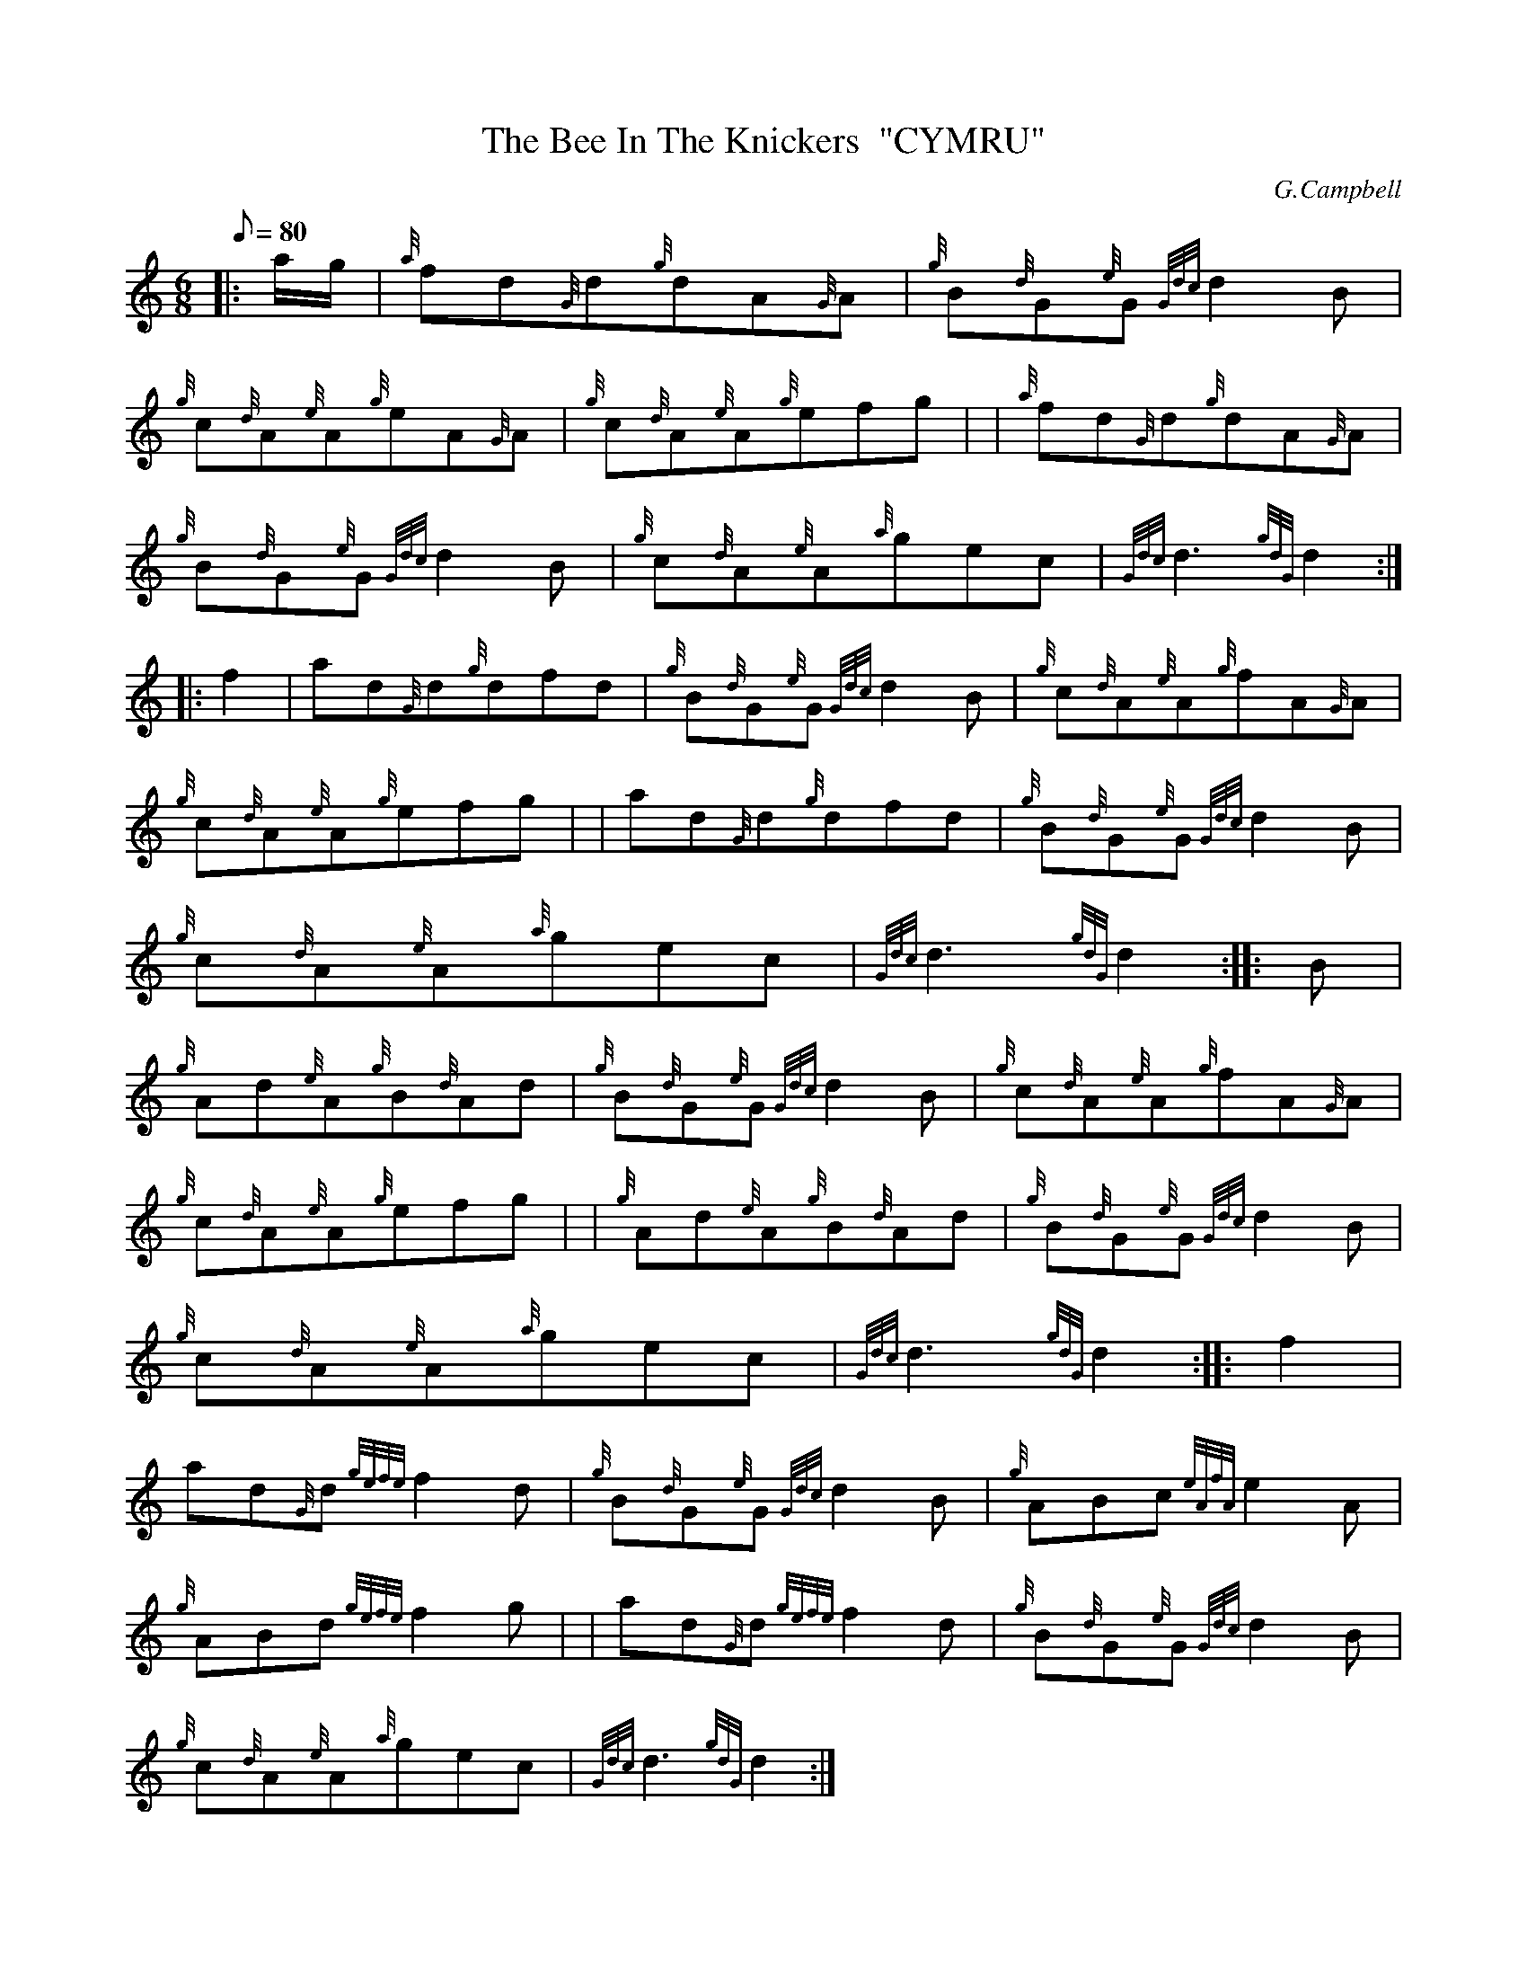 X: 1
T:The Bee In The Knickers  "CYMRU"
M:6/8
L:1/8
Q:80
C:G.Campbell
S:Jig
K:HP
|: a/2g/2|
{a}fd{G}d{g}dA{G}A|
{g}B{d}G{e}G{Gdc}d2B|  !
{g}c{d}A{e}A{g}eA{G}A|
{g}c{d}A{e}A{g}efg| |
{a}fd{G}d{g}dA{G}A|  !
{g}B{d}G{e}G{Gdc}d2B|
{g}c{d}A{e}A{a}gec|
{Gdc}d3{gdG}d2:| |:  !
f2|
ad{G}d{g}dfd|
{g}B{d}G{e}G{Gdc}d2B|
{g}c{d}A{e}A{g}fA{G}A|  !
{g}c{d}A{e}A{g}efg| |
ad{G}d{g}dfd|
{g}B{d}G{e}G{Gdc}d2B|  !
{g}c{d}A{e}A{a}gec|
{Gdc}d3{gdG}d2:| |:
B|  !
{g}Ad{e}A{g}B{d}Ad|
{g}B{d}G{e}G{Gdc}d2B|
{g}c{d}A{e}A{g}fA{G}A|  !
{g}c{d}A{e}A{g}efg| |
{g}Ad{e}A{g}B{d}Ad|
{g}B{d}G{e}G{Gdc}d2B|  !
{g}c{d}A{e}A{a}gec|
{Gdc}d3{gdG}d2:| |:
f2|  !
ad{G}d{gefe}f2d|
{g}B{d}G{e}G{Gdc}d2B|
{g}ABc{eAfA}e2A|  !
{g}ABd{gefe}f2g| |
ad{G}d{gefe}f2d|
{g}B{d}G{e}G{Gdc}d2B|  !
{g}c{d}A{e}A{a}gec|
{Gdc}d3{gdG}d2:|
